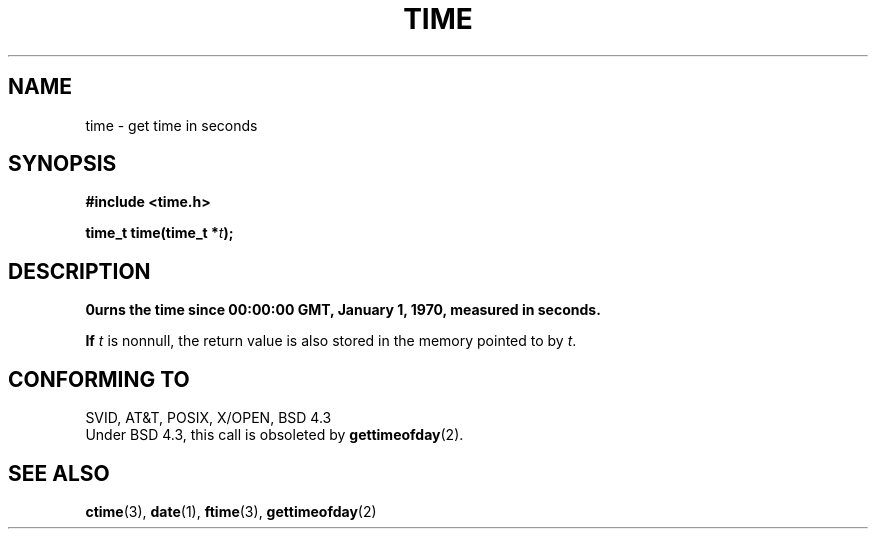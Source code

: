 .\" Hey Emacs! This file is -*- nroff -*- source.
.\"
.\" Copyright (c) 1992 Drew Eckhardt (drew@cs.colorado.edu), March 28, 1992
.\" May be distributed under the GNU General Public License.
.\" Modified by Michael Haardt (u31b3hs@pool.informatik.rwth-aachen.de)
.\" Modified Sat Jul 24 14:13:40 1993 by Rik Faith (faith@cs.unc.edu)
.\"
.TH TIME 2 "24 July 1993" "Linux" "Linux Programmer's Manual"
.SH NAME
time \- get time in seconds
.SH SYNOPSIS
.B #include <time.h>
.sp
.BI "time_t time(time_t *" t );
.SH DESCRIPTION
\Btime\fP returns the time since 00:00:00 GMT, January 1, 1970,
measured in seconds.

If
.I t
is nonnull,
the return value is also stored in the memory pointed to by
.IR t .
.SH "CONFORMING TO"
SVID, AT&T, POSIX, X/OPEN, BSD 4.3
.br
Under BSD 4.3, this call is obsoleted by
.BR gettimeofday (2).
.SH "SEE ALSO"
.BR ctime "(3), " date "(1), " ftime "(3), " gettimeofday (2)
